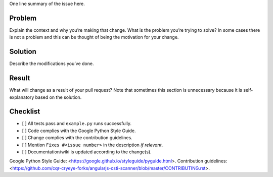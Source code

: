 One line summary of the issue here.

Problem
=================

Explain the context and why you’re making that change. What is the problem you’re trying to solve? In some cases there is not a problem and this can be thought of being the motivation for your change.

Solution
=================

Describe the modifications you’ve done.

Result
=================

What will change as a result of your pull request? Note that sometimes this section is unnecessary because it is self-explanatory based on the solution.

Checklist
=================

-  [ ] All tests pass and ``example.py`` runs successfully.
-  [ ] Code complies with the Google Python Style Guide.
-  [ ] Change complies with the contribution guidelines.
-  [ ] Mention ``Fixes #<issue number>`` in the description *if relevant*.
-  [ ] Documentation/wiki is updated according to the change(s).

Google Python Style Guide: <https://google.github.io/styleguide/pyguide.html>.
Contribution guidelines: <https://github.com/cqr-cryeye-forks/angularjs-csti-scanner/blob/master/CONTRIBUTING.rst>.